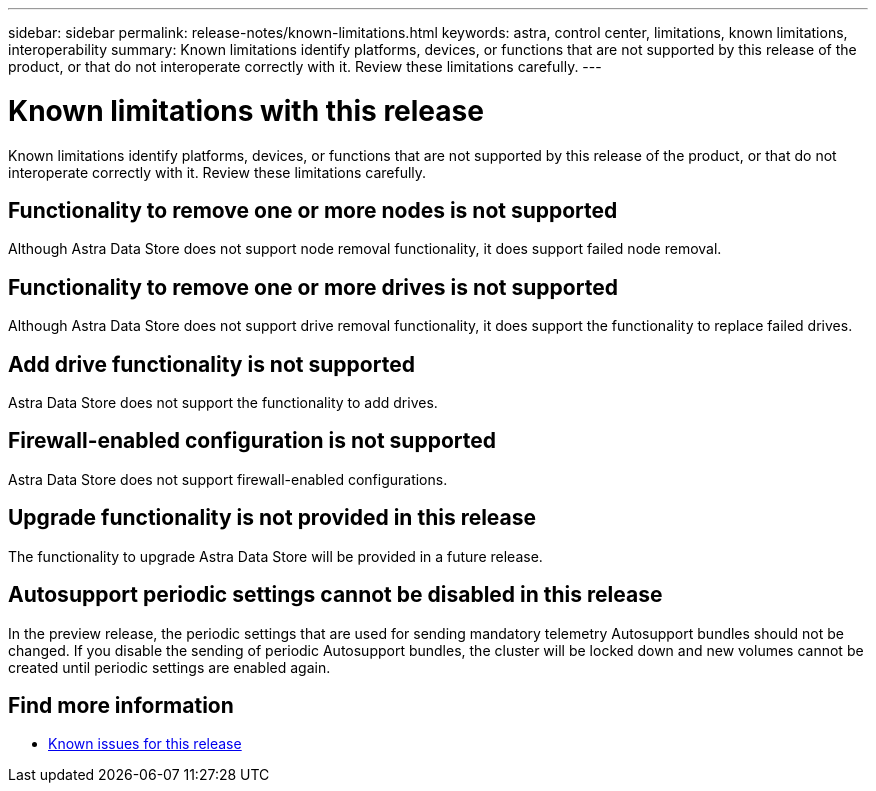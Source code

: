 ---
sidebar: sidebar
permalink: release-notes/known-limitations.html
keywords: astra, control center, limitations, known limitations, interoperability
summary: Known limitations identify platforms, devices, or functions that are not supported by this release of the product, or that do not interoperate correctly with it. Review these limitations carefully.
---

= Known limitations with this release
:hardbreaks:
:icons: font
:imagesdir: ../media/release-notes/

Known limitations identify platforms, devices, or functions that are not supported by this release of the product, or that do not interoperate correctly with it. Review these limitations carefully.

== Functionality to remove one or more nodes is not supported
Although Astra Data Store does not support node removal functionality, it does support failed node removal.

== Functionality to remove one or more drives is not supported
Although Astra Data Store does not support drive removal functionality, it does support the functionality to replace failed drives.

== Add drive functionality is not supported
Astra Data Store does not support the functionality to add drives.

== Firewall-enabled configuration is not supported
Astra Data Store does not support firewall-enabled configurations.

== Upgrade functionality is not provided in this release
The functionality to upgrade Astra Data Store will be provided in a future release.

== Autosupport periodic settings cannot be disabled in this release
//CB review
In the preview release, the periodic settings that are used for sending mandatory telemetry Autosupport bundles should not be changed. If you disable the sending of periodic Autosupport bundles, the cluster will be locked down and new volumes cannot be created until periodic settings are enabled again.


== Find more information

* link:../release-notes/known-issues.html[Known issues for this release]
